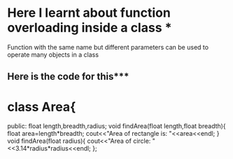 * Here I learnt about function overloading inside a class *
Function with the same name but different parameters can be used to operate many objects in a class
** Here is the code for this***
* class Area{
    public:
    float length,breadth,radius;
    void findArea(float length,float breadth){
        float area=length*breadth;
        cout<<"Area of rectangle is: "<<area<<endl;
    }
    void findArea(float radius){
        cout<<"Area of circle: "<<3.14*radius*radius<<endl;
    };